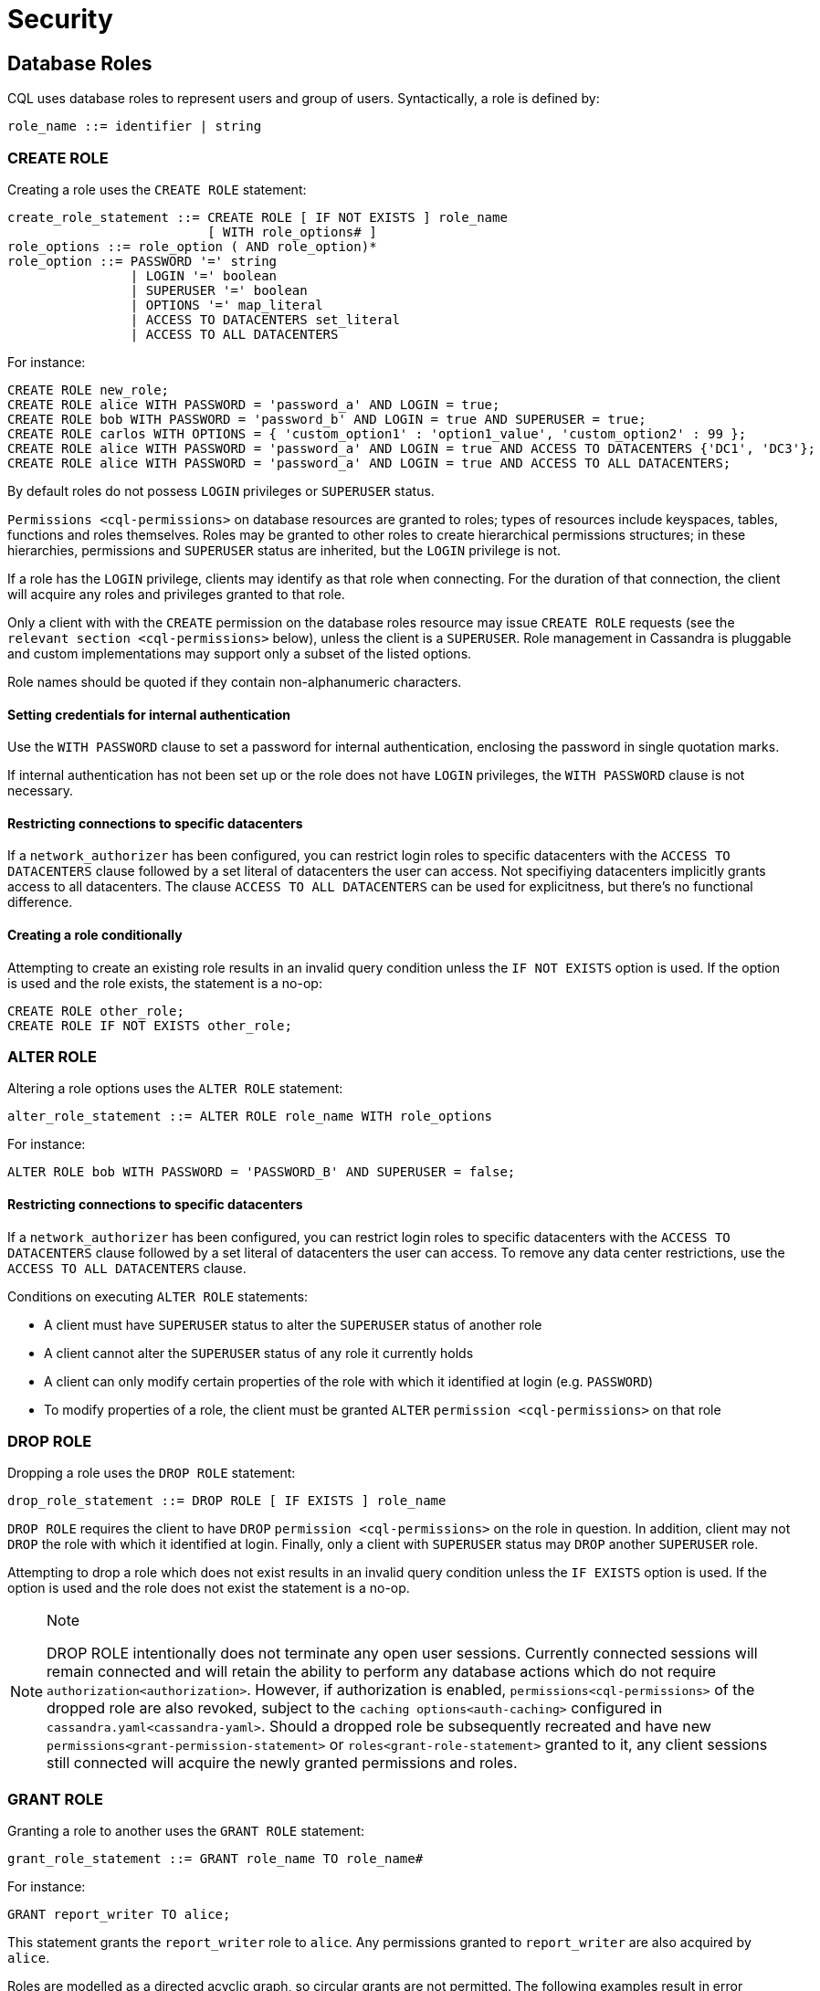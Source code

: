 = Security

[[cql-roles]]
== Database Roles

CQL uses database roles to represent users and group of users.
Syntactically, a role is defined by:

[source, bnf]
----
role_name ::= identifier | string
----


[[create-role-statement]]
=== CREATE ROLE

Creating a role uses the `CREATE ROLE` statement:

[source, bnf]
----
create_role_statement ::= CREATE ROLE [ IF NOT EXISTS ] role_name 
			  [ WITH role_options# ]
role_options ::= role_option ( AND role_option)* 
role_option ::= PASSWORD '=' string
		| LOGIN '=' boolean 
		| SUPERUSER '=' boolean
		| OPTIONS '=' map_literal 
		| ACCESS TO DATACENTERS set_literal 
		| ACCESS TO ALL DATACENTERS
----

For instance:

[source,cql]
----
CREATE ROLE new_role;
CREATE ROLE alice WITH PASSWORD = 'password_a' AND LOGIN = true;
CREATE ROLE bob WITH PASSWORD = 'password_b' AND LOGIN = true AND SUPERUSER = true;
CREATE ROLE carlos WITH OPTIONS = { 'custom_option1' : 'option1_value', 'custom_option2' : 99 };
CREATE ROLE alice WITH PASSWORD = 'password_a' AND LOGIN = true AND ACCESS TO DATACENTERS {'DC1', 'DC3'};
CREATE ROLE alice WITH PASSWORD = 'password_a' AND LOGIN = true AND ACCESS TO ALL DATACENTERS;
----

By default roles do not possess `LOGIN` privileges or `SUPERUSER`
status.

`Permissions <cql-permissions>` on database resources are granted to
roles; types of resources include keyspaces, tables, functions and roles
themselves. Roles may be granted to other roles to create hierarchical
permissions structures; in these hierarchies, permissions and
`SUPERUSER` status are inherited, but the `LOGIN` privilege is not.

If a role has the `LOGIN` privilege, clients may identify as that role
when connecting. For the duration of that connection, the client will
acquire any roles and privileges granted to that role.

Only a client with with the `CREATE` permission on the database roles
resource may issue `CREATE ROLE` requests (see the
`relevant section <cql-permissions>` below), unless the client is a
`SUPERUSER`. Role management in Cassandra is pluggable and custom
implementations may support only a subset of the listed options.

Role names should be quoted if they contain non-alphanumeric characters.

==== Setting credentials for internal authentication

Use the `WITH PASSWORD` clause to set a password for internal
authentication, enclosing the password in single quotation marks.

If internal authentication has not been set up or the role does not have
`LOGIN` privileges, the `WITH PASSWORD` clause is not necessary.

==== Restricting connections to specific datacenters

If a `network_authorizer` has been configured, you can restrict login
roles to specific datacenters with the `ACCESS TO DATACENTERS` clause
followed by a set literal of datacenters the user can access. Not
specifiying datacenters implicitly grants access to all datacenters. The
clause `ACCESS TO ALL DATACENTERS` can be used for explicitness, but
there's no functional difference.

==== Creating a role conditionally

Attempting to create an existing role results in an invalid query
condition unless the `IF NOT EXISTS` option is used. If the option is
used and the role exists, the statement is a no-op:

[source,cql]
----
CREATE ROLE other_role;
CREATE ROLE IF NOT EXISTS other_role;
----

[[alter-role-statement]]
=== ALTER ROLE

Altering a role options uses the `ALTER ROLE` statement:

[source, bnf]
----
alter_role_statement ::= ALTER ROLE role_name WITH role_options
----

For instance:

[source,cql]
----
ALTER ROLE bob WITH PASSWORD = 'PASSWORD_B' AND SUPERUSER = false;
----

==== Restricting connections to specific datacenters

If a `network_authorizer` has been configured, you can restrict login
roles to specific datacenters with the `ACCESS TO DATACENTERS` clause
followed by a set literal of datacenters the user can access. To remove
any data center restrictions, use the `ACCESS TO ALL DATACENTERS`
clause.

Conditions on executing `ALTER ROLE` statements:

* A client must have `SUPERUSER` status to alter the `SUPERUSER` status
of another role
* A client cannot alter the `SUPERUSER` status of any role it currently
holds
* A client can only modify certain properties of the role with which it
identified at login (e.g. `PASSWORD`)
* To modify properties of a role, the client must be granted `ALTER`
`permission <cql-permissions>` on that role

[[drop-role-statement]]
=== DROP ROLE

Dropping a role uses the `DROP ROLE` statement:

[source, bnf]
----
drop_role_statement ::= DROP ROLE [ IF EXISTS ] role_name
----

`DROP ROLE` requires the client to have `DROP`
`permission <cql-permissions>` on the role in question. In addition,
client may not `DROP` the role with which it identified at login.
Finally, only a client with `SUPERUSER` status may `DROP` another
`SUPERUSER` role.

Attempting to drop a role which does not exist results in an invalid
query condition unless the `IF EXISTS` option is used. If the option is
used and the role does not exist the statement is a no-op.

[NOTE]
.Note
====
DROP ROLE intentionally does not terminate any open user sessions.
Currently connected sessions will remain connected and will retain the
ability to perform any database actions which do not require
`authorization<authorization>`. However, if authorization is enabled,
`permissions<cql-permissions>` of the dropped role are also revoked,
subject to the `caching options<auth-caching>` configured in
`cassandra.yaml<cassandra-yaml>`. Should a dropped role be subsequently
recreated and have new `permissions<grant-permission-statement>` or
`roles<grant-role-statement>` granted to it, any client sessions still
connected will acquire the newly granted permissions and roles.
====

[[grant-role-statement]]
=== GRANT ROLE

Granting a role to another uses the `GRANT ROLE` statement:

[source, bnf]
----
grant_role_statement ::= GRANT role_name TO role_name#
----

For instance:

[source,cql]
----
GRANT report_writer TO alice;
----

This statement grants the `report_writer` role to `alice`. Any
permissions granted to `report_writer` are also acquired by `alice`.

Roles are modelled as a directed acyclic graph, so circular grants are
not permitted. The following examples result in error conditions:

[source,cql]
----
GRANT role_a TO role_b;
GRANT role_b TO role_a;

GRANT role_a TO role_b;
GRANT role_b TO role_c;
GRANT role_c TO role_a;
----

[[revoke-role-statement]]
=== REVOKE ROLE

Revoking a role uses the `REVOKE ROLE` statement:

[source, bnf]
----
revoke_role_statement ::= REVOKE role_name FROM role_name
----

For instance:

[source,cql]
----
REVOKE report_writer FROM alice;
----

This statement revokes the `report_writer` role from `alice`. Any
permissions that `alice` has acquired via the `report_writer` role are
also revoked.

[[list-roles-statement]]
=== LIST ROLES

All the known roles (in the system or granted to specific role) can be
listed using the `LIST ROLES` statement:

[source, bnf]
----
list_roles_statement ::= LIST ROLES [ OF role_name] [ NORECURSIVE ]
----

For instance:

[source,cql]
----
LIST ROLES;
----

returns all known roles in the system, this requires `DESCRIBE`
permission on the database roles resource. And:

[source,cql]
----
LIST ROLES OF alice;
----

enumerates all roles granted to `alice`, including those transitively
acquired. But:

[source,cql]
----
LIST ROLES OF bob NORECURSIVE
----

lists all roles directly granted to `bob` without including any of the
transitively acquired ones.

== Users

Prior to the introduction of roles in Cassandra 2.2, authentication and
authorization were based around the concept of a `USER`. For backward
compatibility, the legacy syntax has been preserved with `USER` centric
statements becoming synonyms for the `ROLE` based equivalents. In other
words, creating/updating a user is just a different syntax for
creating/updating a role.

[[create-user-statement]]
=== CREATE USER

Creating a user uses the `CREATE USER` statement:

[source, bnf]
----
create_user_statement ::= CREATE USER [ IF NOT EXISTS ] role_name 
			  [ WITH PASSWORD string ] 
			  [ user_option ] 
user_option: SUPERUSER | NOSUPERUSER
----

For instance:

[source,cql]
----
CREATE USER alice WITH PASSWORD 'password_a' SUPERUSER;
CREATE USER bob WITH PASSWORD 'password_b' NOSUPERUSER;
----

`CREATE USER` is equivalent to `CREATE ROLE` where the `LOGIN` option is
`true`. So, the following pairs of statements are equivalent:

[source,cql]
----
CREATE USER alice WITH PASSWORD 'password_a' SUPERUSER;
CREATE ROLE alice WITH PASSWORD = 'password_a' AND LOGIN = true AND SUPERUSER = true;

CREATE USER IF NOT EXISTS alice WITH PASSWORD 'password_a' SUPERUSER;
CREATE ROLE IF NOT EXISTS alice WITH PASSWORD = 'password_a' AND LOGIN = true AND SUPERUSER = true;

CREATE USER alice WITH PASSWORD 'password_a' NOSUPERUSER;
CREATE ROLE alice WITH PASSWORD = 'password_a' AND LOGIN = true AND SUPERUSER = false;

CREATE USER alice WITH PASSWORD 'password_a' NOSUPERUSER;
CREATE ROLE alice WITH PASSWORD = 'password_a' AND LOGIN = true;

CREATE USER alice WITH PASSWORD 'password_a';
CREATE ROLE alice WITH PASSWORD = 'password_a' AND LOGIN = true;
----

[[alter-user-statement]]
=== ALTER USER

Altering the options of a user uses the `ALTER USER` statement:

[source, bnf]
----
alter_user_statement ::= ALTER USER role_name [ WITH PASSWORD string] [ user_option]
----

For instance:

[source,cql]
----
ALTER USER alice WITH PASSWORD 'PASSWORD_A';
ALTER USER bob SUPERUSER;
----

[[drop-user-statement]]
=== DROP USER

Dropping a user uses the `DROP USER` statement:

[source, bnf]
----
drop_user_statement ::= DROP USER [ IF EXISTS ] role_name
----

[[list-users-statement]]
=== LIST USERS

Existing users can be listed using the `LIST USERS` statement:

list_users_statement: LIST USERS

Note that this statement is equivalent to:

[source,cql]
----
LIST ROLES;
----

but only roles with the `LOGIN` privilege are included in the output.

== Data Control

[[cql-permissions]]
=== Permissions

Permissions on resources are granted to roles; there are several
different types of resources in Cassandra and each type is modelled
hierarchically:

* The hierarchy of Data resources, Keyspaces and Tables has the
structure `ALL KEYSPACES` -> `KEYSPACE` -> `TABLE`.
* Function resources have the structure `ALL FUNCTIONS` -> `KEYSPACE` ->
`FUNCTION`
* Resources representing roles have the structure `ALL ROLES` -> `ROLE`
* Resources representing JMX ObjectNames, which map to sets of
MBeans/MXBeans, have the structure `ALL MBEANS` -> `MBEAN`

Permissions can be granted at any level of these hierarchies and they
flow downwards. So granting a permission on a resource higher up the
chain automatically grants that same permission on all resources lower
down. For example, granting `SELECT` on a `KEYSPACE` automatically
grants it on all `TABLES` in that `KEYSPACE`. Likewise, granting a
permission on `ALL FUNCTIONS` grants it on every defined function,
regardless of which keyspace it is scoped in. It is also possible to
grant permissions on all functions scoped to a particular keyspace.

Modifications to permissions are visible to existing client sessions;
that is, connections need not be re-established following permissions
changes.

The full set of available permissions is:

* `CREATE`
* `ALTER`
* `DROP`
* `SELECT`
* `MODIFY`
* `AUTHORIZE`
* `DESCRIBE`
* `EXECUTE`

Not all permissions are applicable to every type of resource. For
instance, `EXECUTE` is only relevant in the context of functions or
mbeans; granting `EXECUTE` on a resource representing a table is
nonsensical. Attempting to `GRANT` a permission on resource to which it
cannot be applied results in an error response. The following
illustrates which permissions can be granted on which types of resource,
and which statements are enabled by that permission.

[cols=",,",options="header",]
|===
|Permission |Resource |Operations

| `CREATE` | `ALL KEYSPACES` | `CREATE KEYSPACE` and `CREATE TABLE` in any keyspace

| `CREATE` | `KEYSPACE` | `CREATE TABLE` in specified keyspace

| `CREATE` | `ALL FUNCTIONS` | `CREATE FUNCTION` in any keyspace and `CREATE AGGREGATE` in any keyspace

| `CREATE` | `ALL FUNCTIONS IN KEYSPACE` | `CREATE FUNCTION` and `CREATE AGGREGATE` in specified keyspace

| `CREATE` | `ALL ROLES` | `CREATE ROLE`

| `ALTER` | `ALL KEYSPACES` | `ALTER KEYSPACE` and `ALTER TABLE` in any keyspace

| `ALTER` | `KEYSPACE` | `ALTER KEYSPACE` and `ALTER TABLE` in specified keyspace 

| `ALTER` | `TABLE` | `ALTER TABLE`

| `ALTER` | `ALL FUNCTIONS` | `CREATE FUNCTION` and `CREATE AGGREGATE`: replacing any existing

| `ALTER` | `ALL FUNCTIONS IN KEYSPACE` | `CREATE FUNCTION` and `CREATE AGGREGATE`: replacing existing in specified keyspace

| `ALTER` | `FUNCTION` | `CREATE FUNCTION` and `CREATE AGGREGATE`: replacing existing

| `ALTER` | `ALL ROLES` | `ALTER ROLE` on any role

| `ALTER` | `ROLE` | `ALTER ROLE`

| `DROP` | `ALL KEYSPACES` | `DROP KEYSPACE` and `DROP TABLE` in any keyspace

| `DROP` | `KEYSPACE` | `DROP TABLE` in specified keyspace

| `DROP` | `TABLE` | `DROP TABLE`

| `DROP` | `ALL FUNCTIONS` | `DROP FUNCTION` and `DROP AGGREGATE` in any keyspace

| `DROP` | `ALL FUNCTIONS IN KEYSPACE` | `DROP FUNCTION` and `DROP AGGREGATE` in specified keyspace

| `DROP` | `FUNCTION` | `DROP FUNCTION`

| `DROP` | `ALL ROLES` | `DROP ROLE` on any role

| `DROP` | `ROLE` | `DROP ROLE`

| `SELECT` | `ALL KEYSPACES` | `SELECT` on any table

| `SELECT` | `KEYSPACE` | `SELECT` on any table in specified keyspace

| `SELECT` | `TABLE` | `SELECT` on specified table

| `SELECT` | `ALL MBEANS` | Call getter methods on any mbean

| `SELECT` | `MBEANS` | Call getter methods on any mbean matching a wildcard pattern 

| `SELECT` | `MBEAN` | Call getter methods on named mbean

| `MODIFY` | `ALL KEYSPACES` | `INSERT`, `UPDATE`, `DELETE` and `TRUNCATE` on any table

| `MODIFY` | `KEYSPACE` | `INSERT`, `UPDATE`, `DELETE` and `TRUNCATE` on any table in specified
keyspace

| `MODIFY` | `TABLE` | `INSERT`, `UPDATE`, `DELETE` and `TRUNCATE` on specified table

| `MODIFY` | `ALL MBEANS` | Call setter methods on any mbean

| `MODIFY` | `MBEANS` | Call setter methods on any mbean matching a wildcard pattern

| `MODIFY` | `MBEAN` | Call setter methods on named mbean

| `AUTHORIZE` | `ALL KEYSPACES` | `GRANT PERMISSION` and `REVOKE PERMISSION` on any table

| `AUTHORIZE` | `KEYSPACE` | `GRANT PERMISSION` and `REVOKE PERMISSION` on any table in specified keyspace

| `AUTHORIZE` | `TABLE` | `GRANT PERMISSION` and `REVOKE PERMISSION` on specified table

| `AUTHORIZE` | `ALL FUNCTIONS` | `GRANT PERMISSION` and `REVOKE PERMISSION` on any function

| `AUTHORIZE` | `ALL FUNCTIONS IN KEYSPACE` | `GRANT PERMISSION` and `REVOKE PERMISSION` in specified keyspace

| `AUTHORIZE` | `FUNCTION` | `GRANT PERMISSION` and `REVOKE PERMISSION` on specified function

| `AUTHORIZE` | `ALL MBEANS` | `GRANT PERMISSION` and `REVOKE PERMISSION` on any mbean

| `AUTHORIZE` | `MBEANS` | `GRANT PERMISSION` and `REVOKE PERMISSION` on any mbean matching a wildcard pattern

| `AUTHORIZE` | `MBEAN` | `GRANT PERMISSION` and `REVOKE PERMISSION` on named mbean

| `AUTHORIZE` | `ALL ROLES` | `GRANT ROLE` and `REVOKE ROLE` on any role

| `AUTHORIZE` | `ROLES` | `GRANT ROLE` and `REVOKE ROLE` on specified roles

| `DESCRIBE` | `ALL ROLES` | `LIST ROLES` on all roles or only roles granted to another, specified role

| `DESCRIBE` | `ALL MBEANS` | Retrieve metadata about any mbean from the platform's MBeanServer


| `DESCRIBE` | `MBEANS` | Retrieve metadata about any mbean matching a wildcard patter from the
platform's MBeanServer

| `DESCRIBE` | `MBEAN` | Retrieve metadata about a named mbean from the platform's MBeanServer

| `EXECUTE` | `ALL FUNCTIONS` | `SELECT`, `INSERT` and `UPDATE` using any function, and use of any
function in `CREATE AGGREGATE`

| `EXECUTE` | `ALL FUNCTIONS IN KEYSPACE` | `SELECT`, `INSERT` and `UPDATE` using any function in specified keyspace
and use of any function in keyspace in `CREATE AGGREGATE`

| `EXECUTE` | `FUNCTION` | `SELECT`, `INSERT` and `UPDATE` using specified function and use of the function in `CREATE AGGREGATE`

| `EXECUTE` | `ALL MBEANS` | Execute operations on any mbean

| `EXECUTE` | `MBEANS` | Execute operations on any mbean matching a wildcard pattern

| `EXECUTE` | `MBEAN` | Execute operations on named mbean
|===

[[grant-permission-statement]]
=== GRANT PERMISSION

Granting a permission uses the `GRANT PERMISSION` statement:

[source, bnf]
----
grant_permission_statement ::= GRANT permissions ON resource TO role_name 
permissions ::= ALL [ PERMISSIONS ] | permission [ PERMISSION ] 
permission ::= CREATE | ALTER | DROP | SELECT | MODIFY | AUTHORIZE | DESCRIBE | EXECUTE
resource ::= 	ALL KEYSPACES 
		| KEYSPACE keyspace_name 
		| [ TABLE ] table_name 
		| ALL ROLES 
		| ROLE role_name
		| ALL FUNCTIONS [ IN KEYSPACE keyspace_name ]
		| FUNCTION function_name '(' [ cql_type( ',' cql_type )* ] ')' 
		| ALL MBEANS 
		| ( MBEAN | MBEANS ) string
----

For instance:

[source,cql]
----
GRANT SELECT ON ALL KEYSPACES TO data_reader;
----

This gives any user with the role `data_reader` permission to execute
`SELECT` statements on any table across all keyspaces:

[source,cql]
----
GRANT MODIFY ON KEYSPACE keyspace1 TO data_writer;
----

This give any user with the role `data_writer` permission to perform
`UPDATE`, `INSERT`, `UPDATE`, `DELETE` and `TRUNCATE` queries on all
tables in the `keyspace1` keyspace:

[source,cql]
----
GRANT DROP ON keyspace1.table1 TO schema_owner;
----

This gives any user with the `schema_owner` role permissions to `DROP`
`keyspace1.table1`:

[source,cql]
----
GRANT EXECUTE ON FUNCTION keyspace1.user_function( int ) TO report_writer;
----

This grants any user with the `report_writer` role permission to execute
`SELECT`, `INSERT` and `UPDATE` queries which use the function
`keyspace1.user_function( int )`:

[source,cql]
----
GRANT DESCRIBE ON ALL ROLES TO role_admin;
----

This grants any user with the `role_admin` role permission to view any
and all roles in the system with a `LIST ROLES` statement

==== GRANT ALL

When the `GRANT ALL` form is used, the appropriate set of permissions is
determined automatically based on the target resource.

==== Automatic Granting

When a resource is created, via a `CREATE KEYSPACE`, `CREATE TABLE`,
`CREATE FUNCTION`, `CREATE AGGREGATE` or `CREATE ROLE` statement, the
creator (the role the database user who issues the statement is
identified as), is automatically granted all applicable permissions on
the new resource.

[[revoke-permission-statement]]
=== REVOKE PERMISSION

Revoking a permission from a role uses the `REVOKE PERMISSION`
statement:

[source, bnf]
----
revoke_permission_statement ::= REVOKE permissions ON resource FROM role_name
----

For instance:

[source,cql]
----
REVOKE SELECT ON ALL KEYSPACES FROM data_reader;
REVOKE MODIFY ON KEYSPACE keyspace1 FROM data_writer;
REVOKE DROP ON keyspace1.table1 FROM schema_owner;
REVOKE EXECUTE ON FUNCTION keyspace1.user_function( int ) FROM report_writer;
REVOKE DESCRIBE ON ALL ROLES FROM role_admin;
----

Because of their function in normal driver operations, certain tables
cannot have their `SELECT` permissions revoked. The
following tables will be available to all authorized users regardless of
their assigned role:

[source,cql]
----
* `system_schema.keyspaces`
* `system_schema.columns`
* `system_schema.tables`
* `system.local`
* `system.peers`
----

[[list-permissions-statement]]
=== LIST PERMISSIONS

Listing granted permissions uses the `LIST PERMISSIONS` statement:

[source, bnf]
----
list_permissions_statement ::= LIST permissions [ ON resource] [ OF role_name[ NORECURSIVE ] ]
----

For instance:

[source,cql]
----
LIST ALL PERMISSIONS OF alice;
----

Show all permissions granted to `alice`, including those acquired
transitively from any other roles:

[source,cql]
----
LIST ALL PERMISSIONS ON keyspace1.table1 OF bob;
----

Show all permissions on `keyspace1.table1` granted to `bob`, including
those acquired transitively from any other roles. This also includes any
permissions higher up the resource hierarchy which can be applied to
`keyspace1.table1`. For example, should `bob` have `ALTER` permission on
`keyspace1`, that would be included in the results of this query. Adding
the `NORECURSIVE` switch restricts the results to only those permissions
which were directly granted to `bob` or one of `bob`'s roles:

[source,cql]
----
LIST SELECT PERMISSIONS OF carlos;
----

Show any permissions granted to `carlos` or any of `carlos`'s roles,
limited to `SELECT` permissions on any resource.
